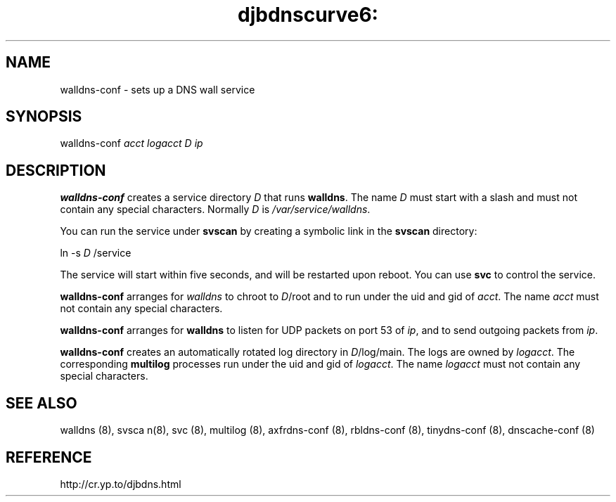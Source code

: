 .TH djbdnscurve6: walldns-conf 8
.SH NAME
walldns-conf \- sets up a DNS wall service
.SH SYNOPSIS
walldns-conf 
.I acct
.I logacct
.I D
.I ip
.SH DESCRIPTION
.B walldns-conf
creates a service directory 
.I D
that runs
.BR walldns .
The name 
.I D
must start with a slash
and must not contain any special characters.
Normally 
.I D
is 
.IR /var/service/walldns .

You can run the service under
.B svscan 
by creating a symbolic link in the 
.B svscan 
directory:

ln -s 
.I D
/service

The service will start within five seconds,
and will be restarted upon reboot.
You can use
.B svc 
to control the service.

.B walldns-conf
arranges for 
.I walldns
to chroot to 
.IR D /root
and to run under the uid and gid of
.IR acct .
The name
.I acct
must not contain any special characters.

.B walldns-conf
arranges for 
.B walldns 
to listen for UDP packets on port 53 of 
.IR ip ,
and to send outgoing packets from
.IR ip .

.B walldns-conf
creates an automatically rotated log directory in
.IR D /log/main.
The logs are owned by 
.IR logacct .
The corresponding 
.B multilog 
processes run under the uid and gid of 
.IR logacct .
The name
.I logacct
must not contain any special characters.
.SH "SEE ALSO"
walldns (8),
svsca n(8),
svc (8),
multilog (8),
axfrdns-conf (8),
rbldns-conf (8),
tinydns-conf (8),
dnscache-conf (8)
.SH REFERENCE
http://cr.yp.to/djbdns.html
